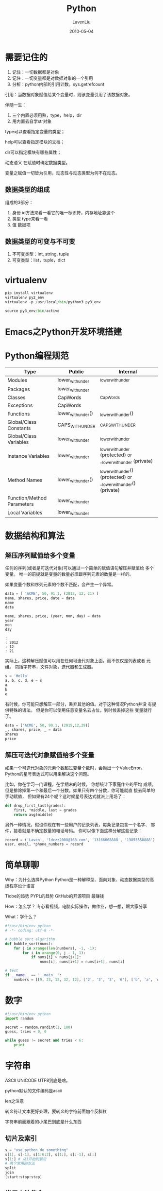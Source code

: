 #+TITLE: Python
#+AUTHOR: LavenLiu
#+DATE: 2010-05-04
#+EMAIL: ldczz2008@163.com 

#+STARTUP: OVERVIEW
#+TAGS: OFFICE(o) HOME(h) PROJECT(p) CHANGE(c) REPORT(r) ZY(y) MYSELF(m) 
#+TAGS: PROBLEM(P) INTERRUPTTED(i) RESEARCH(R)
#+SEQ_TODO: TODO(t)  STARTED(s) WAITING(W) | DONE(d) CANCELLED(C) DEFERRED(f)
#+COLUMNS: %40ITEM(Details) %TAGS(Context) %7TODO(To Do) %5Effort(Time){:} %6CLOCKSUM{Total}

* 需要记住的
  1. 记住：一切数据都是对象
  2. 记住：一切变量都是对数据对象的一个引用
  3. 分析：python内部的引用计数。sys.getrefcount

  引用：当数据对象赋值给某个变量时，则该变量引用了该数据对象。

  伴随一生：
  1. 三个内置必须用熟，type，help，dir
  2. 用内置去自学str对象

  type可以查看指定变量的类型；

  help可以查看指定模块的文档；

  dir可以指定模块有哪些属性；

  动态语义 在赋值时确定数据类型。

  变量之赋值一切皆为引用，动态性与动态类型为何不在动态。

** 数据类型的组成
   组成的3部分：
   1. 身份 id方法来看一看它的唯一标识符，内存地址靠这个
   2. 类型 type来看一看
   3. 值 数据项
** 数据类型的可变与不可变
   1. 不可变类型：int, string, tuple
   2. 可变类型：list，tuple，dict
* virtualenv
  #+BEGIN_SRC python
pip install virtualenv
virtualenv py2_env
virtualenv -p /usr/local/bin/python3 py3_env

source py3_env/bin/active
  #+END_SRC
* Emacs之Python开发环境搭建
* Python编程规范
  | Type                       | Public             | Internal                                                          |
  |----------------------------+--------------------+-------------------------------------------------------------------|
  | Modules                    | lower_with_under   | _lower_with_under                                                 |
  | Packages                   | lower_with_under   |                                                                   |
  | Classes                    | CapWords           | _CapWords                                                         |
  | Exceptions                 | CapWords           |                                                                   |
  | Functions                  | lower_with_under() | _lower_with_under()                                               |
  | Global/Class Constants     | CAPS_WITH_UNDER    | _CAPS_WITH_UNDER                                                  |
  | Global/Class Variables     | lower_with_under   | _lower_with_under                                                 |
  | Instance Variables         | lower_with_under   | _lower_with_under (protected) or __lower_with_under (private)     |
  | Method Names               | lower_with_under() | _lower_with_under() (protected) or __lower_with_under() (private) |
  | Function/Method Parameters | lower_with_under   |                                                                   |
  | Local Variables            | lower_with_under   |                                                                   |
* 数据结构和算法
** 解压序列赋值给多个变量
   任何的序列(或者是可迭代对象)可以通过一个简单的赋值语句解压并赋值给
   多个变量。 唯一的前提就是变量的数量必须跟序列元素的数量是一样的。
   
   如果变量个数和序列元素的个数不匹配，会产生一个异常。
#+BEGIN_SRC python :results output :session
data = [ 'ACME', 50, 91.1, (2012, 12, 21) ]
name, shares, price, date = data
name
date
#+END_SRC

#+RESULTS:
#+BEGIN_EXAMPLE
: 
: 'ACME'
: (2012, 12, 21)
#+END_EXAMPLE

#+BEGIN_SRC python :results output :session
name, shares, price, (year, mon, day) = data
year
mon
day
#+END_SRC

#+BEGIN_EXAMPLE
 : 
 : 2012
 : 12
 : 21
#+END_EXAMPLE

	实际上，这种解压赋值可以用在任何可迭代对象上面，而不仅仅是列表或者
	元组。 包括字符串，文件对象，迭代器和生成器。
#+BEGIN_SRC python :results output :session
s = 'Hello'
a, b, c, d, e = s
a
b
e
#+END_SRC

#+RESULTS:
: 
: 'H'
: 'e'
: 'o'

	有时候，你可能只想解压一部分，丢弃其他的值。对于这种情况Python并没
	有提供特殊的语法。 但是你可以使用任意变量名去占位，到时候丢掉这些
	变量就行了。
#+BEGIN_SRC python :results output :session
data = ['ACME', 50, 90.1, (2015,12,29)]
_, shares, price, _ = data
shares
price
#+END_SRC

#+RESULTS:
: 
: >>> 50
: 90.1

** 解压可迭代对象赋值给多个变量
   如果一个可迭代对象的元素个数超过变量个数时，会抛出一个ValueError。
   Python的星号表达式可以用来解决这个问题。

   比如，你在学习一门课程，在学期末的时候， 你想统计下家庭作业的平均
   成绩，但是排除掉第一个和最后一个分数。如果只有四个分数，你可能就直
   接去简单的手动赋值， 但如果有24个呢？这时候星号表达式就派上用场了：
   #+BEGIN_SRC python
	def drop_first_last(grades):
        first, *middle, last = grades
        return avg(middle)
   #+END_SRC

   另外一种情况，假设你现在有一些用户的记录列表，每条记录包含一个名字、
   邮件，接着就是不确定数量的电话号码。 你可以像下面这样分解这些记录：
#+BEGIN_SRC python :results output :session
record = ('Laven', 'ldczz2008@163.com', '13166668888', '13855558888')
user, email, *phone_numbers = record
#+END_SRC

#+RESULTS:
: 
: File "<stdin>", line 1
:     user, email, *phone_numbers = record
:                  ^
: SyntaxError: invalid syntax

* 简单聊聊
  Why：为什么选择Python
  Python是一种解释型、面向对象、动态数据类型的高级程序设计语言

  Tiobe的趋势
  PYPL的趋势
  GitHub的开源项目
  最赚钱

  How：怎么学？
  专心看视频，电脑实际操作，做作业，想一想，跟大家分享

  What：学什么？
  #+BEGIN_SRC python
    #!/usr/bin/env python
    # -*- coding: utf-8 -*-

    # bubble sort algorithm
    def bubble_sort(nums):
        for j in xrange(len(numbers), -1, -1):
            for i in xrange(0, j - 1, 1):
                if nums[i] > nums[i+1]:
                    nums[i], nums[i+1] = nums[i+1], nums[i]

    # test
    if __name__ == '__main__':
        numbers = [[9, 23, 12, 32, 12], ['2', '3', '3', '6'], ['b', 'a', 'w']]
  #+END_SRC
* 数字
  #+BEGIN_SRC python
  #!/usr/bin/env python
  import random

  secret = random.randint(1, 100)
  guess, tries = 0, 0

  while guess != secret and tries < 6:
	  print 
  #+END_SRC	   
* 字符串
  ASCII UNICODE UTF8到底是啥。

  python默认的文件编码是ascii

  len之注意

  转义符让文本更好处理，要转义的字符前面加个反斜杠

  字符串前面跟着的小尾巴到底是什么东西
** 切片及索引
   #+BEGIN_SRC python
s = "use python do something"
s[1], s[-1], s[1:6:2], s[1:], s[:-1], s[:]
s[1:] # 从1开始到最后
# 两个常用的方法
split
join
[start:stop:step]
   #+END_SRC
** 常用方法集合
   #+BEGIN_SRC python
"let us " + s, s * 2
s.upper()
s.find("pa")
s.replace('python', 'java')
print "%s like %s" % ('we', 'python')
   #+END_SRC
** 转义 r''
   #+BEGIN_SRC python
s = "C:\newpython", print s, len(s)
r'\n' 前缀字符串，不考虑转义
s = r"C:\newpython"
   #+END_SRC
** Unicode u''
** re模块
   #+BEGIN_SRC python
import re
Regular Expression
re.match(p, text) # 只找头部
re.search(p, text) # 搜索所有
re.findall(p, text) 
re.split(p, text)
re.sub(p, s, text)

pattern = re.compile(p)
results = pattern.match(text)
   #+END_SRC
*** 正则表达式
	11个元字符, \, ^, $, ., |, ?, *, +, (), [], {},
	
	特殊含义, \ .

	可选 | []
	重复 * + ? {} (贪婪模式)
	6个字符类 \d \D \s \S \w \W
	4个位置类 \b \B \A \Z (^, $)
	分组 ()

	编译选项： I L M S U X

	一个例子：
	#+BEGIN_SRC python
#!/usr/bin/env python
# coding: utf-8

import re
text = 'c++ python2 python3 perl ruby lua java javascript php4 php5 c'

#match,search,findall,split,sub
re.match(r'java',text)
re.search(r'java',text)

re.match(r'c++',text)
re.match(r'c\+\+',text)


print re.findall(r'python',text)
print re.split(r' perl ',text)
print re.sub(r'ruby','fortran',text)


# ^   start
# $   end
# .   except \n
print re.findall(r'^c..',text)
print re.findall(r'c+',text)
print re.findall(r'c\++',text)
print re.findall(r'c$',text)

# +   1-inf
# *   0-inf
# ?   0-1, 
# []  or
# {}  repeat
# [^] not
print re.findall(r'p+',text)
print re.findall(r'p[a-zA-Z]+',text)  #{1,}
print re.findall(r'p[a-zA-Z]*',text)  #{0,}
print re.findall(r'p[a-zA-Z]?',text)  #{0,1}
print re.findall(r'p[a-zA-Z0-9]{3,}',text)  #{,1}

print re.findall(r'c[a-zA-Z]*',text)  #{,inf}
print re.findall(r'c[^a-zA-Z]*',text)  #{,inf}

# |   or
print re.findall(r'[pj][a-zA-Z]+',text)  #{,inf}
# |重写上面的pattern

print re.findall(r'p[^0-9]+|j[a-zA-Z]+',text)   
print re.findall(r'p[^0-9 ]+|j[a-zA-Z]+',text) 

# \w  [a-zA-Z0-9_], \W
# \d  [0-9], \D
# \s  [ \t\n\r\f\v], \S
print re.findall(r'p\w+',text)
print re.findall(r'p\w+\d',text)
print re.findall(r'p\w+[0-9]',text)
print re.findall(r'p\w{5,9}',text)

# \b  word boundary
# \B  not \b
# \A  input start, ^
# \Z  input end, $
print re.findall(r'\bp[^0-9]',text)
print re.findall(r'p[^0-9]\b',text)
print re.findall(r'p[^0-9]\b',text)

# *?  0~inf non-greedy
# +?  1~inf non-greedy
# 贪婪模式尽可能多的匹配
# 非贪婪模式尽可能少的匹配
print re.findall(r'p[a-z]*',text)
print re.findall(r'p[a-z]*?',text)
print re.findall(r'p[a-z]+\b',text)
print re.findall(r'p[a-z]+?\b',text)

# ()  group
# (?P<name>pattern)
a=re.search(r'(p[a-zA-Z]+)([0-9])','python2',re.X)
print a.group(1), a.group(2)

a=re.search(r'(?P<name>p[a-zA-Z]+)(?P<version>[0-9])','python2')
print a.group('name'), a.group('version')
print a.groupdict()

pattern = re.compile(r'(?P<name>p[a-zA-Z]+)(?P<version>[0-9])')
results = pattern.search('python2')
print results.groupdict()
results = pattern.search('python3')
print results.groupdict()
results = pattern.search('php4')
print results.groupdict()

#########################################
for t in text.split(' '):
    results = pattern.search(t)
    if results:
      print results.groupdict()
      

###########################################
a = re.compile(r"""\d +  # 整数部分
                   \.    # 小数点
                   \d *  # 小数部分
                """, re.X)
b = re.compile(r"\d+\.\d*")
	#+END_SRC

	编译选项，
    | 选项           | 说明                                                                     |
    |----------------+--------------------------------------------------------------------------|
    | I (IGNORECASE) | 忽略大小写                                                               |
    | L (LOCALE)     | 使预定字符类\w \W \b \B \s \S取决于当前区域设定                          |
    | M (MULTILINE)  | 多行模式，改变'^'和'$'的行为                                             |
    | S (DOTALL)     | 点任意匹配模式，改变'.'的行为                                            |
    | U (UNICODE)    | 使预定字符类\w \W \b \B \s \S \d \D取决于Unicode定义的字符属性           |
    | X (VERBOSE)    | 详细模式。这个模式下，正则表达式可以是多行，忽略空白字符，并可以加入注释 | 
  
* 日期和时间
** datetime
   日期： datetime.date.today()
   日期和时间: datetime.datetime.now()
   1000天之后是哪一天： datetime.timedelta(days=1)
   打印格式的问题： isoformat(), strftime()
   字符串转换: strptime()
** time
   datetime.time(16, 10, 10)
   time.time() # 实际时间
   time.clock() # CPU时间
   time.sleep() # 以秒为单位
** 一个例子
   #+BEGIN_SRC python
#!/usr/bin/env python
# coding: utf-8

# 1. 从现在开始1000天后和1000天前是哪一天
import datetime

a=datetime.date.today()
b=datetime.datetime.now()
d1=datetime.timedelta(days=1000)
d2=datetime.timedelta(hours=1000)

(a-d1).isoformat()
(a+d1).strftime('%m/%d/%Y')
b.isoformat()
(b-d2)

# 2. 离你的重要纪念日还有多少天
important_day=datetime.datetime.strptime('2008-06-18','%Y-%m-%d') 

important_day>b
d3=b-important_day
d3.days

t=datetime.time(12,11,30)

# 3. 两段程序哪个快些
############## time.time and time.clock ####################
import time

a=input("please input 0 or 1:")

start_time = time.time()
start_clock = time.clock()


if a:
    sum_i=0
    for i in range(100000):
        sum_i+=i
else:
    sum_i=sum(range(100000))

print sum_i

time.sleep(2)
end_time = time.time()
end_clock = time.clock()

print "time-delta:"
print start_time-end_time
print "clock-delta:"
print start_clock-end_clock
   #+END_SRC
* 列表
  #+BEGIN_SRC python
a = [1, 2, 3]
a_ref = a
a[2] = 100
  #+END_SRC

  常用操作：
  #+BEGIN_SRC python
a_copy = a[:]
a.append(300)
a.insert(1, 50)
a.pop()
a.sort()
a.reverse()
del a[1]
  #+END_SRC
** 切片
** 索引
** 引用
* 元组
  不可变的列表

** 常用操作
   index
   count
   嵌套
   转换：tuple()
* 字典
  Python内置了字典：dict的支持，dict全称dictionary，在其他语言中也称为
  map，使用键-值（key-value）存储，具有极快的查找速度。

  这种key-value存储方式，在放进去的时候，必须根据key算出value的存放位
  置，这样，取的时候才能根据key直接拿到value。

  请务必注意，dict内部存放的顺序和key放入的顺序是没有关系的。

  和list比较，dict有以下几个特点：
  1. 查找和插入的速度极快，不会随着key的增加而增加；
  2. 需要占用大量的内存，内存浪费多。

  而list相反：
  1. 查找和插入的时间随着元素的增加而增加；
  2. 占用空间小，浪费内存很少。

  所以，dict是用空间来换取时间的一种方法。

  dict可以用在需要高速查找的很多地方，在Python代码中几乎无处不在，正确
  使用dict非常重要，需要牢记的第一条就是dict的key必须是不可变对象。这
  是因为dict根据key来计算value的存储位置，如果每次计算相同的key得到的
  结果不同，那dict内部就完全混乱了。这个通过key计算位置的算法称为哈希
  算法（Hash）。

  要保证hash的正确性，作为key的对象就不能变。在Python中，字符串、整数
  等都是不可变的，因此，可以放心地作为key。而list是可变的，就不能作为
  key：
  #+BEGIN_SRC python
d = {}
key = [1, 2, 3]
d[key] = 'a list'
TypeError: unhashable type: 'list'
  #+END_SRC

  key-value
  #+BEGIN_SRC python
dict01 = {
'xiaoming': 90,
'xiaohong': 60,
'xiaoli': 55
  }
  #+END_SRC

  zip可以将长度相同的两个列表组合成一个字典。

  散列表，没有顺序，适合插入，查询操作。

  key不一定是字符串，但一定是不可变对象

  排序
  #+BEGIN_SRC python
[(k, dict[k]) for k in sorted(dict.keys())]
sorted(dict.iteritems(), key=lambda d: d[1], reverse=True)
  #+END_SRC

  再论不可变对象，上面我们讲了，str是不可变对象，而list是不可变对象。
  对于可变对象，比如list，对list进行操作，list内部的内容是会变化的，比
  如：
  #+BEGIN_SRC python
>>> a = ['c', 'b', 'a']
>>> a
['c', 'b', 'a']
>>> a.sort()
>>> a
['a', 'b', 'c']
  #+END_SRC

  而对于不可变对象，比如str，对str进行操作呢：
  #+BEGIN_SRC python
>>> a = 'abc'
>>> a
'abc'
>>> a = a.replace('a', 'A')
>>> a
'abc'
  #+END_SRC
  虽然字符串有个replace()方法，也确实变出了'Abc'，但变量a最后仍是'abc'，应该怎么理解呢？
  我们先把代码改成下面这样：
  #+BEGIN_SRC python
>>> a = 'abc'
>>> a
'abc'
>>> b = a.replace('a', 'A')
>>> b
'Abc'
>>> a
'abc'
  #+END_SRC

  要始终牢记的是，a是变量，而'abc'才是字符串对象！有些时候，我们经常说，
  对象a的内容是'abc'，但其实是指，a本身是一个变量，它指向的对象的内容
  才是'abc'。当我们调用a.replace('a', 'A')时，实际上调用方法replace是
  作用在字符串对象'abc'上的，而这个方法虽然名字叫replace，但却没有改变
  字符串'abc'的内容。相反，replace方法创建了一个新字符串'Abc'并返回，
  如果我们用变量b指向该新字符串，就容易理解了，变量a仍然指向原有的字符
  串'abc'，但变量b却指向新字符串'Abc'了。

  所以，对于不变对象来说，调用对象自身的任意方法，也不会改变该对象自身
  的内容。相反，这些方法会创建新的对象并返回，这样，就保证了不可变对象
  本身永远是不可变的。
** 常用操作
   keys, values
   get
   del
   clear
   嵌套
** 引用和拷贝
   字典D.copy(), copy.copy(D)
   列表L[:]

   深拷贝 - 一个新的对象
   copy.deepcopy(D)
* 函数
** 调用函数
   Python内置了很多有用的函数，我们可以直接使用。要调用一个函数，需要
   知道函数的名称和参数，比如求绝对值的函数abs，只有一个参数。可以直接
   从Python的官方网站查看文档：
   #+BEGIN_SRC sh
http://docs.python.org/2/library/functions.html#abs
   #+END_SRC

   也可以在交互式命令行通过help(abs)查看abs函数的帮助信息。

   函数名其实就是指向一个函数对象的引用，完全可以把函数名赋给一个变量，
   相当于给这个函数起了一个“别名”：
   #+BEGIN_SRC python
>>> a = abs
>>> a(-1)
1
   #+END_SRC

   调用Python的函数，需要根据函数定义，传入正确的参数。如果函数调用出
   错，一定要学会看错误信息，所以英文很重要！
** 定义函数
   在Python中，定义一个函数要使用def语句，依次写出函数名、括号、括号中
   的参数和冒号:，然后，在缩进块中编写函数体，函数的返回值用return语句
   返回。

   我们以自定义一个绝对值的my_abs函数为例：
   #+BEGIN_SRC python
     def my_abs(x):
         if x >= 0:
             return x
         else:
             return -x
   #+END_SRC

   接下来调用该函数，并验证该函数的正确性，
   #+BEGIN_SRC python
>>> my_abs(-10)
10
   #+END_SRC

   根据输出结果应该是没有问题的。

   请注意，函数体内部的语句在执行时，一旦执行到return时，函数就执行完毕，并将结果返回。
   因此，函数内部通过条件判断和循环可以实现非常复杂的逻辑。

   如果没有return语句，函数执行完毕后也会返回结果，只是结果为None。
   return None可以简写为return。
*** 空函数
	如果想定义一个什么事也不做的空函数，可用pass语句：
	#+BEGIN_SRC python
def nop():
    pass
	#+END_SRC

	pass语句什么都不做，那有什么用？实际上pass可以用来作为占位符，比如
	现在还没有想好怎么写函数的代码，就可以先放一个pass，让代码能运行起来。pass还可以用在其他语句里，比如：
	#+BEGIN_SRC python
if age >= 18:
    pass
	#+END_SRC
	缺少了pass，代码运行就会有语法错误。
*** 参数检查
	调用函数时，如果参数个数不对，Python解释器会自动检查出来，并抛出TypeError：
	#+BEGIN_SRC python
>>> my_abs(1, 2)
Traceback (most recent call last):
  File "<pyshell#48>", line 1, in <module>
    my_abs(1, 2)
TypeError: my_abs() takes 1 positional argument but 2 were given
>>>
	#+END_SRC

	但如果参数类型不对，Python解释器就无法帮助我们检查。试试my_abs和内置函数abs的差别：
	#+BEGIN_SRC python
>>> my_abs('A')
'A'
>>> abs('A')
Traceback (most recent call last):
  File "<stdin>", line 1, in <module>
TypeError: bad operand type for abs(): 'str'
>>> 
	#+END_SRC

	当传入了不恰当的参数时，内置函数abs会检查出参数错误，而我们定义的
	my_abs没有参数检查，所以，这个函数定义不够完善。

	让我们修改一下my_abs的定义，对参数类型做检查，只允许整数和浮点数类
	型的参数。数据类型检查可以用内置函数isinstance实现：
	#+BEGIN_SRC python
def my_abs(x):
    if not isinstance(x, (int, float)):
        raise TypeError('bad operand type')
    if x >= 0:
        return x
    else:
        return -x
	#+END_SRC

	添加了参数检查后，如果传入错误的参数类型，函数就可以抛出一个错误：
	#+BEGIN_SRC python
>>> my_abs('A')
Traceback (most recent call last):
  File "<stdin>", line 1, in <module>
  File "<stdin>", line 3, in my_abs
TypeError: bad operand type
>>>
	#+END_SRC

	错误和异常处理将在后续讲到。
*** 返回多个值
	函数可以返回多个值吗？答案是肯定的。

	比如在游戏中经常需要从一个点移动到另一个点，给出坐标、位移和角度，就可以计算出新的坐标：
	#+BEGIN_SRC python
import math

def move(x, y, step, angle=0):
    nx = x + step * math.cos(angle)
    ny = y - step * math.sin(angle)
    return nx, ny
	#+END_SRC
	这样我们就可以同时获得返回值：
	#+BEGIN_SRC python
>>> x, y = move(100, 100, 60, math.pi / 6)
>>> print x, y
151.961524227 70.0
	#+END_SRC

	但其实这只是一种假象，Python函数返回的仍然是单一值：
	#+BEGIN_SRC python
>>> r = move(100, 100, 60, math.pi / 6)
>>> print r
(151.96152422706632, 70.0)
>>> 
	#+END_SRC

	总结：
	1. 定义函数时，需要确定函数名和参数个数；
	2. 如果有必要，可以先对参数的熟路类型做检查；
	3. 函数体内部可以用return随时返回函数结果；
	4. 函数执行完毕也没有return语句时，自动return None；
	5. 函数可以同时返回多个值，但其实就是一个tuple。
** 函数参数
   定义函数的时候，我们把参数的名字和位置确定下来，函数的接口定义就完
   成了。对于函数的调用者来说，只需要知道如何传递正确的参数，以及函数
   将返回什么样的值就够了，函数内部的复杂的逻辑被封装起来，调用者无需了解。

   Python的函数定义非常简单，但灵活度却非常大。除了正常定义的必选参数
   外，还可以使用默认参数、可变参数和关键字参数，使得函数定义出来的接
   口，不但能处理复杂的参数，还可以简化调用者的代码。
*** 位置参数
	我们先写一个计算x^2的函数：
	#+BEGIN_SRC python
def power(x):
    return x * x
	#+END_SRC
	对于power(x)函数，参数x就是一个位置参数。当我们调用power函数时，必
	须传入有且仅有的一个参数x：
	#+BEGIN_SRC python
>>> power(5)
25
>>> power(15)
225
	#+END_SRC

	现在，如果我们要计算x^3怎么办呢？可以再定义一个power3函数，但是如
	果要计算x^4、x^5、...，怎么办？我们不可能定义无限多个函数，我们可以把
	power(x)修改为power(x, n)，用来计算x^n，说写就写，
	#+BEGIN_SRC python
def power(x, n):
    s = 1
    while n > 0:
        n = n - 1
        s = s * x
    return s
	#+END_SRC
*** 默认参数
	默认参数很有用，但使用不当，也会掉坑里。默认参数有个最大的坑，演示如下：
	#+BEGIN_SRC python
# 先定义一个函数，传入一个list，添加一个END再返回
def add_end(L=[]):
    L.append('END')
    return L
	#+END_SRC

	当我们正常调用时，结果似乎不错，
	#+BEGIN_SRC python
>>> add_end([1, 2, 3])
[1, 2, 3, 'END']
>>> add_end(['x', 'y', 'z'])
['x', 'y', 'z', 'END']
	#+END_SRC

	当我们使用默认参数调用时，一开始结果也是对的，
	#+BEGIN_SRC python
>>> add_end()
['END']
	#+END_SRC

	但是，再次调用add_end()时，结果就不对了，
	#+BEGIN_SRC python
>>> add_end()
['END', 'END']
>>> add_end()
['END', 'END', 'END']
	#+END_SRC

	原因解释如下，
	#+BEGIN_EXAMPLE
	Python函数在定义的时候，默认参数L的值就被计算出来了，即[]，因为默
	认参数L也是一个变量，它指向对象[]，每次调用该函数，如果改变了L的内
	容，则下次调用时，默认参数的内容就变了，不再是函数定义时的[]了。

	所以，定义默认参数要牢记一点：默认参数必须指向不变对象！
	#+END_EXAMPLE

	要修改上面的例子，我们可以用None这个不变对象来实现，
	#+BEGIN_SRC python
def add_end(L=None):
    if L is None:
        L = []
    L.append('END')
    return L
	#+END_SRC

	为什么要设计str、None这样的不变对象呢？因为不变对象一旦创建，对象
	内部的数据就不能修改，这样就减少了由于修改数据导致的错误。此外，由
	于对象不变，多任务环境下同时读取对象不需要加锁，同时读一点问题都没
	有。我们在编写程序时，如果可以设计一个不变对象，那就尽量设计成不变
	对象。
*** 可变参数
	在python的函数中，还可以定义可变参数。可变参数就是传入的参数个数是可变的。
	#+BEGIN_SRC python
>>> def cacl(*numbers):
...  sum = 0
...  for n in numbers:
...   sum = sum + n * n
...  return sum
... 
	#+END_SRC

	如何调用，
	#+BEGIN_SRC python
>>> nums = [1, 2, 3]
>>> cacl(*nums)
14
	#+END_SRC
*** 关键字参数
	可变参数允许我们传入0个或任意个参数，这些可变参数在函数调用时自动组
	装为一个tuple。而关键字参数允许你传入0个或任意个含参数名的参数，这
	些关键字参数在函数内部自动组装为一个dict。请看示例，
	#+BEGIN_SRC python
def person(name, age, **kw):
    print 'name:', name, 'age:', age, 'other:', kw
	#+END_SRC
	函数person除了必选参数name和age外，还接受关键字参数kw。在调用该函
	数时，可以只传入必选参数：
	#+BEGIN_SRC python
>>> person('LavenLiu', 25)
name: LavenLiu age: 25 other: {}
	#+END_SRC
	也可以传入任意个数的关键字参数：
	#+BEGIN_SRC python
>>> person('LavenLiu', 25)
name: LavenLiu age: 25 other: {}
>>> person('Taoqi', 25, city='Hebei')
name: Taoqi age: 25 other: {'city': 'Hebei'}
>>> person('James', 31, gender='M', job='NBA player')
name: James age: 31 other: {'gender': 'M', 'job': 'NBA player'}
	#+END_SRC

	关键字参数有什么用？它可以扩展函数的功能。比如，在person函数里，我
	们保证能接收到name和age这两个参数，但是，如果调用者愿意提供更多的
	参数，我们也能收到。试想你正在做一个用户注册的功能，除了用户名和年
	龄是必填项外，其他都是可选项，利用关键字参数来定义这个函数就能满足
	注册的需求。

	和可变参数类似，也可以先组装出一个dict，然后，把该dict转换为关键字参数传进去：
	#+BEGIN_SRC python
>>> kw = {'city': 'Hebei', 'job': 'Test'}
>>> person('Taoqi', 25, **kw)
name: Taoqi age: 25 other: {'city': 'Hebei', 'job': 'Test'}
	#+END_SRC
*** 命名关键字参数
*** 参数组合
	在Python中定义函数，可以用必选参数、默认参数、可变参数和关键字参数，
	这4种参数都可以一起使用，或者只用其中某些，但是请注意，参数定义的
	顺序必须是： *必选参数、默认参数、可变参数和关键字参数*

	比如定义一个函数，包含上述4种参数，
	#+BEGIN_SRC python
>>> def func(a, b, c=0, *args, **kw):
...     print 'a =', a, 'b =', b, 'c =', c, 'args = ', args, 'kw = ', kw
...
	#+END_SRC

	在函数调用的时候，Python解释器自动按照参数位置和参数名把对应的参数传进去。
	#+BEGIN_SRC python
>>> func(1, 2)
a = 1 b = 2 c = 0 args =  () kw =  {}
>>> func(1, 2, c=3)
a = 1 b = 2 c = 3 args =  () kw =  {}
>>> func(1, 2, 3, 'a', 'b')
a = 1 b = 2 c = 3 args =  ('a', 'b') kw =  {}
>>> func(1, 2, 3, 'a', 'b', x=99)
a = 1 b = 2 c = 3 args =  ('a', 'b') kw =  {'x': 99}
>>>
	#+END_SRC

	最神奇的是通过一个tuple和dict，你也可以调用该函数：
	#+BEGIN_SRC python
>>> args = (1, 2, 3, 4)
>>> kw = {'x': 99}
>>> func(*args, **kw)
a = 1 b = 2 c = 3 args =  (4,) kw =  {'x': 99}
	#+END_SRC
	所以，对于任意函数，都可以通过类似func(*args, **kw)的形式调用它，无论它的参数是如何定义的。
*** 总结
	Python的函数具有非常灵活的参数形态，既可以实现简单的调用，又可以传入非常复杂的参数。

	默认参数一定要用不可变对象，如果是可变对象，运行会有逻辑错误！

	要注意定义可变参数和关键字参数的语法：

	*args是可变参数，args接收的是一个tuple；

	**kw是关键字参数，kw接收的是一个dict。
	
	以及调用函数时如何传入可变参数和关键字参数的语法：

	可变参数既可以直接传入：func(1, 2, 3)，又可以先组装list或tuple，再通过*args传入：func(*(1, 2, 3))；

	关键字参数既可以直接传入：func(a=1, b=2)，又可以先组装dict，再通过**kw传入：func(**{'a': 1, 'b': 2})。

	使用*args和**kw是Python的习惯写法，当然也可以用其他参数名，但最好使用习惯用法。
** 递归函数
   在函数内部，可以调用其他函数。如果一个函数在内部调用自身本身，这个函数就是递归函数。

   一个例子，
   #+BEGIN_SRC python
def fact(n):
    if n == 1:
        return 1
    return n * fact(n - 1)
   #+END_SRC

   可以运行一下这个函数，
   #+BEGIN_SRC python
>>> fact(1)
1
>>> fact(5)
120
>>> fact(100)
93326215443944152681699238856266700490715968264381621468592963895217599993229915608941463976156518286253697920827223758251185210916864000000000000000000000000L
   #+END_SRC

   如果我们计算fact(5)，可以根据函数定义看到计算过程如下：
   #+BEGIN_SRC python
===> fact(5)
===> 5 * fact(4)
===> 5 * (4 * fact(3))
===> 5 * (4 * (3 * fact(2)))
===> 5 * (4 * (3 * (2 * fact(1))))
===> 5 * (4 * (3 * (2 * 1)))
===> 5 * (4 * (3 * 2))
===> 5 * (4 * 6)
===> 5 * 24
===> 120
   #+END_SRC

   使用递归函数需要注意防止栈溢出。在计算机中，函数调用是通过栈（stack）
   这种数据结构实现的，每当进入一个函数调用，栈就会加一层栈帧，每当函
   数返回，栈就会减一层栈帧。由于栈的大小不是无限的，所以，递归调用的
   次数过多，会导致栈溢出。可以试试fact(1000)：
   #+BEGIN_SRC python
>>> fact(1000)
Traceback (most recent call last):
  File "<stdin>", line 1, in <module>
  File "<stdin>", line 4, in fact
  ...
  File "<stdin>", line 4, in fact
RuntimeError: maximum recursion depth exceeded
   #+END_SRC

   使用递归函数的优点是逻辑简单清晰，缺点是过深的调用会导致栈溢出。

   针对尾递归优化的语言可以通过尾递归防止栈溢出。尾递归事实上和循环是
   等价的，没有循环语句的编程语言只能通过尾递归实现循环。

   Python标准的解释器没有针对尾递归做优化，任何递归函数都存在栈溢出的问题。
* 高级特性
** 切片
   取一个list或tuple的部分元素是非常常见的操作。如一个list为，
   #+BEGIN_SRC python
L = ['Lavenliu', 'Taoqi', 'James', 'Wade', 'Bosh']
   #+END_SRC
   取出前3个元素，
   #+BEGIN_SRC python
>>> L[0],L[1],L[2]
('Lavenliu', 'Taoqi', 'James')
   #+END_SRC

   也可以使用如下的方法，
   #+BEGIN_SRC python
>>> r = []
>>> n = 3
>>> for i in range(n):
...     r.append(L[i])
... 
>>> r
['Lavenliu', 'Taoqi', 'James']
   #+END_SRC

   如果使用了python提供的切片操作，将会非常的简单，
   #+BEGIN_SRC python
>>> L[0:3]
['Lavenliu', 'Taoqi', 'James']
   #+END_SRC

   L[0:3]表示，从索引0开始取，直到索引3为止，但不包括索引3。即索引0，1，
   2，正好是3个元素如果第一个索引是0，还可以省略：
   #+BEGIN_SRC python
>>> L[:3]
['Lavenliu', 'Taoqi', 'James']
   #+END_SRC

   也可以从索引1开始，取出2个元素出来：
   #+BEGIN_SRC python
>>> L[1:3]
['Taoqi', 'James']
   #+END_SRC

   Python也支持倒数切片，倒数的第一个元素的索引是-1。
   #+BEGIN_SRC python
>>> L[-1]
'Bosh'
>>> L[-2:]
['Wade', 'Bosh']
   #+END_SRC

   通过切片可以轻松取出某一序列，比如取出前3个及后3个，
   #+BEGIN_SRC python
>>> L[:3]
['Lavenliu', 'Taoqi', 'James']
>>> L[-3:]
['James', 'Wade', 'Bosh']
   #+END_SRC

   #+BEGIN_SRC python
>>> L = range(50)
>>> L
[0, 1, 2, 3, 4, 5, 6, 7, 8, 9, 10, 11, 12, 13, 14, 15, 16, 17, 18, 19, 
20, 21, 22, 23, 24, 25, 26, 27, 28, 29, 30, 31, 32, 33, 34, 35, 36, 37, 
38, 39, 40, 41, 42, 43, 44, 45, 46, 47, 48, 49]
   #+END_SRC

   前10个数，每2个取一个，
   #+BEGIN_SRC python
>>> L[:10:2]
[0, 2, 4, 6, 8]
   #+END_SRC

   所有数，每5个取一个，
   #+BEGIN_SRC python
>>> L[::5]
[0, 5, 10, 15, 20, 25, 30, 35, 40, 45]
   #+END_SRC

   甚至什么都不写，只写[:]就可以原样复制一个list：
   #+BEGIN_SRC python
>>> L[:]
[0, 1, 2, 3, 4, 5, 6, 7, ..., 49]
   #+END_SRC

   tuple也是一种list，唯一区别是tuple不可变。因此，tuple也可以用切片操作，只是操作的结果仍是tuple：
   #+BEGIN_SRC python
>>> (0, 1, 2, 3, 4, 5)[:3]
(0, 1, 2)
   #+END_SRC

   字符串'xxx'或Unicode字符串u'xxx'也可以看成是一种list，每个元素就是
   一个字符。因此，字符串也可以用切片操作，只是操作结果仍是字符串：
   #+BEGIN_SRC python
>>> 'ABCDEFG'[:3]
'ABC'
>>> 'ABCDEFG'[::2]
'ACEG'
   #+END_SRC

   在很多编程语言中，针对字符串提供了很多各种截取函数，其实目的就是对
   字符串切片。Python没有针对字符串的截取函数，只需要切片一个操作就可
   以完成，非常简单。

   有了切片操作，很多地方循环就不再需要了。Python的切片非常灵活，一行
   代码就可以实现很多行循环才能完成的操作。
** 迭代
   如果给定一个list或tuple，我们可以通过for循环来遍历这个list或tuple，
   这种遍历我们称为迭代（Iteration）。Python的for循环不仅可以用在list
   或tuple上，还可以作用在其他可迭代对象上。

   list这种数据类型虽然有下标，但很多其他数据类型是没有下标的，但是，
   只要是可迭代对象，无论有无下标，都可以迭代，比如dict就可以迭代：
   #+BEGIN_SRC python
>>> d = {'a': 1, 'b': 2, 'c': 3}
>>> for key in d:
...     print key
...
a
c
b
   #+END_SRC

   默认情况下，dict迭代的是key。如果要迭代value，可以用for value in
   d.itervalues()，如果要同时迭代key和value，可以用for k, v in
   d.iteritems()。

   由于字符串也是可迭代对象，因此，也可以作用于for循环：
   #+BEGIN_SRC python
>>> for ch in 'ABC':
...     print ch
...
A
B
C
   #+END_SRC

   所以，当我们使用for循环时，只要作用于一个可迭代对象，for循环就可以
   正常运行，而我们不太关心该对象究竟是list还是其他数据类型。那么，如
   何判断一个对象是可迭代对象呢？方法是通过collections模块的Iterable类
   型判断：
   #+BEGIN_SRC python
>>> from collections import Iterable
>>> isinstance('abc', Iterable) # str是否可迭代
True
>>> isinstance([1,2,3], Iterable) # list是否可迭代
True
>>> isinstance(123, Iterable) # 整数是否可迭代
False
   #+END_SRC

   最后一个小问题，如果要对list实现类似Java那样的下标循环怎么办？
   Python内置的enumerate函数可以把一个list变成索引-元素对，这样就可以
   在for循环中同时迭代索引和元素本身：
   #+BEGIN_SRC python
>>> for i, value in enumerate(['A', 'B', 'C']):
...     print i, value
...
0 A
1 B
2 C
   #+END_SRC

   上面的for循环里，同时引用了两个变量，在Python里是很常见的，比如下面的代码：
   #+BEGIN_SRC python
>>> for x, y in [(1, 1), (2, 4), (3, 9)]:
...     print x, y
...
1 1
2 4
3 9
   #+END_SRC

   任何可迭代对象都可以作用于for循环，包括我们自定义的数据类型，只要符
   合迭代条件，就可以使用for循环。
** 列表生成式
** 生成器
* 函数式编程
** 高阶函数
   高阶函数（Higher-order function）。

   变量可以指向函数，以Python的abs函数为例，
   #+BEGIN_SRC python
abs(-10)
10
   #+END_SRC
   但是，如果只写abs呢？
   #+BEGIN_SRC python
>>> abs
<built-in function abs>
   #+END_SRC

   可见，abs(-10)是函数调用，而abs是函数本身。要想获得函数调用结果，我
   们可以把结果赋值给变量：
   #+BEGIN_SRC python
>>> x = abs(-10)
>>> x
10
   #+END_SRC

   但是，如果把函数本身赋值给变量呢？
   #+BEGIN_SRC python
>>> f = abs
>>> f
<built-in function abs>
   #+END_SRC

   结论：函数本身也可以赋值给变量，即：变量可以指向函数。如果一个变量
   指向了一个函数，那么，可以通过该变量来调用这个函数，
   #+BEGIN_SRC python
>>> f = abs
>>> f(-10)
10
   #+END_SRC
*** 函数名也是变量
	函数名其实就是指向函数的变量。对于abs()这个函数，完全可以把函数名
	abs看成变量，它指向一个计算绝对值的函数。当然，我们也可以把abs指向
	其他对象，但不建议这么做。
*** 传入函数
	既然变量可以指向函数，函数的参数能接收变量，那么一个函数就可以接收另一个函数作为参数，
	这种函数就称为之为高阶函数。

	一个最简单的高阶函数，
	#+BEGIN_SRC python
def add(x, y, f):
    return f(x) + f(y)
	#+END_SRC

	当我们调用add(-5, 6, abs)时，参数x，y，和f分别接收-5，6和abs，根据函数定义，我们可以推导计算过程为：
	#+BEGIN_SRC sh
x ==> -5
y ==> 6
f ==> abs
f(x) + f(y) ==> abs(-5) + abs(6) ==> 11
	#+END_SRC

	用代码验证一下：
	#+BEGIN_SRC python
>>> add(-5, 6, abs)
11
	#+END_SRC

	编写高阶函数，就是让函数的参数能够接收别的函数。把函数作为参数传入，
	这样的函数称为高阶函数，函数式编程就是指这种高度抽象的编程范式。
** 返回函数
** 匿名函数
** 装饰器
   由于函数也是一个对象，而且函数对象可以被赋值给变量，所以，通过变量也能调用该函数。
   #+BEGIN_SRC python
>>> def now():
...     print '2016-07-15'
... 
>>> f = now
>>> f()
2016-07-15
   #+END_SRC

   函数对象有一个__name__属性，可以拿到函数的名字：
   #+BEGIN_SRC python
>>> now.__name__
'now'
>>> f.__name__
'now'
   #+END_SRC

   现在，假设我们要增强now()函数的功能，比如，在函数调用前后自动打印日
   志，但又不希望修改now()函数的定义，这种在代码运行期间动态增加功能的
   方式，称之为“装饰器”（Decorator）。

   本质上，decorator就是一个返回函数的高阶函数。所以，我们要定义一个能
   打印日志的decorator，可以定义如下：
   #+BEGIN_SRC python
>>> def log(func):
...     def wrapper(*args, **kw):
...         print 'call %s():' % func.__name__
...         return func(*args, **kw)
...     return wrapper
...
   #+END_SRC

   观察上面的log，因为它是一个decorator，所以接受一个函数作为参数，并
   返回一个函数。我们要借助Python的@语法，把decorator置于函数的定义处：
   #+BEGIN_SRC python
>>> @log
... def now():
...     print '2016-07-15'
... 
   #+END_SRC

   调用now()函数，不仅会运行now()函数本身，还会在运行now()函数前打印一行日志：
   #+BEGIN_SRC python
>>> now()
call now():
2016-07-15
   #+END_SRC

   把@log放到now()函数的定义处，相当于执行了语句：
   #+BEGIN_SRC python
now = log(now)
   #+END_SRC

   由于log()是一个decorator，返回一个函数，所以，原来的now()函数仍然存
   在，只是现在同名的now变量指向了新的函数，于是调用now()将执行新函数，
   即在log()函数中返回的wrapper()函数。

   wrapper()函数的参数定义是(*args, **kw)，因此，wrapper()函数可以接受
   任意参数的调用。在wrapper()函数内，首先打印日志，再紧接着调用原始函
   数。

   如果decorator本身需要传入参数，那就需要编写一个返回decorator的高阶
   函数，写出来会更复杂。比如，要自定义log的文本：
   #+BEGIN_SRC python
>>> def log(text):
...     def decorator(func):
...         def wrapper(*args, **kw):
...             print '%s %s():' % (text, func.__name__)
...             return func(*args, **kw)
...         return wrapper
...     return decorator
...
   #+END_SRC
   这个3层嵌套的decorator用法如下：
   #+BEGIN_SRC python
>>> @log('execute')
... def now():
...     print '2016-07-15'
... 
   #+END_SRC
   执行结果如下：
   #+BEGIN_SRC python
execute now():
2016-07-15
   #+END_SRC

   和两层嵌套的decorator相比，3层嵌套的效果是这样的：
   #+BEGIN_SRC python
>>> now = log('execute')(now)
   #+END_SRC
   我们来剖析上面的语句，首先执行log('execute')，返回的是decorator函数，
   再调用返回的函数，参数是now函数，返回值最终是wrapper函数。

   以上两种decorator的定义都没有问题，但还差最后一步。因为我们讲了函数
   也是对象，它有__name__等属性，但你去看经过decorator装饰之后的函数，
   它们的__name__已经从原来的'now'变成了'wrapper'：
   #+BEGIN_SRC python
>>> now.__name__
'wrapper'
   #+END_SRC
   因为返回的那个wrapper()函数名字就是'wrapper'，所以，需要把原始函数
   的__name__等属性复制到wrapper()函数中，否则，有些依赖函数签名的代码
   执行就会出错。
   
** 偏函数
* 面向对象编程
  
  数据封装、继承和多态是面向对象的三大特点。
** 类和实例
   面向对象最重要的概念就是类（Class）和实例（Instance），必须牢记类是
   抽象的模板，比如Student类，而实例是根据类创建出来的一个个具体的“对
   象”，每个对象都拥有相同的方法，但各自的数据可能不同。
** 访问限制
** 继承和多态
** 获取对象信息
* 面向对象高级编程
** 使用__slots__
** 使用@property
** 多重继承
** 定制类
** 使用元类
* 错误、调试和测试
** 错误处理
** 调试
** 单元测试
** 文档测试
* 爬虫
* 线程
* Django
  #+BEGIN_EXAMPLE
  跨表查用两个下划线
  跨表取用点
  #+END_EXAMPLE
* 豆瓣源的设置
  #+BEGIN_SRC sh
wget https://bootstrap.pypa.io/ez_setup.py -O - | python
vim ~/.pip/pip.conf
[global]
index-url=http://pypi.douban.com/simple/
  #+END_SRC
* 安装Notebook
  在Windows上安装notebook，Linux是同样的步骤，
   #+BEGIN_SRC sh
pip install ipython
pip install notebook
cd /d f:\dev\python
jupyter notebook
   #+END_SRC
* 理解ASCII与Unicode与UTF-8编码
** ASCII
** Unicode
** UTF-8
   name = '中国'
   name.encode('utf-8')
   name.decode('utf-8')
   
* 文件
** python文件处理
*** 文件处理模式
	r   以只读模式打开文件
	w   以只写模式打开文件
    a   以追加模式打开文件

	r+b 以读写模式打开
	w+b 以写读模式打开
	a+b 以追加及读模式打开
** 集合的妙用
* Process vs. Thread
* 调用外部程序
** system
   只能执行命令，不能保存返回结果。
   #+BEGIN_EXAMPLE
>>> ls = os.system('ls /tmp')
all_db-2015-11-30_16-35.sql  project-master.pid			       yum_save_tx-2015-11-11-09-26ydGpYj.yumtx
babel-12012UpH		     py4610WtH				       yum_save_tx-2015-11-20-01-53oErcef.yumtx
babel-53361VJ		     timer_create0vMNhz.c		       yum_save_tx-2015-11-20-01-53Z63VPV.yumtx
daemon.log		     timer_create3kqboT.c		       yum_save_tx-2015-11-20-01-54DuxKt3.yumtx
file			     timer_create9WjXPa.c		       yum_save_tx-2015-11-20-01-54xBtqYb.yumtx
hello.world		     timer_createJeDTzw.c		       yum_save_tx-2015-12-18-15-354b0WLn.yumtx
jdk.gz			     timer_createmYmeA2.c		       yum_save_tx-2015-12-18-15-35kW2xR_.yumtx
jdk.tar.gz		     timer_createqwsHba.c		       yum_save_tx-2015-12-18-15-35l1rjEQ.yumtx
jumpserver.log		     tmpEoEwAk				       zabbix_agentd.log
mysite.db		     tmpNG6scx				       zabbix_server.conf
mysql.sock		     vboxguest-Module.symvers		       zabbix_server.log
pip-build-bYcBGY	     yum.log
pip-j4qzkE-unpack	     yum_save_tx-2015-11-11-06-48287cLz.yumtx
>>> ls
0   
   #+END_EXAMPLE
** popen
   只能返回标准输出（命令执行后的输出），对于有输入需求的命令就无法使用该函数。如sort命令
   #+BEGIN_EXAMPLE
>>> os.popen('ls /tmp')
<open file 'ls /tmp', mode 'r' at 0x7f232e95ad20>
>>> f = os.popen('ls /tmp')
>>> f
<open file 'ls /tmp', mode 'r' at 0x7f232e95af60>
>>> f.read()
'all_db-2015-11-30_16-35.sql\nbabel-12012UpH\nbabel-53361VJ\ndaemon.log\nfile\nhello.world\njdk.gz\njdk.tar.gz\njumpserver.log\nmysite.db\nmysql.sock\npip-build-bYcBGY\npip-j4qzkE-unpack\nproject-master.pid\npy4610WtH\ntimer_create0vMNhz.c\ntimer_create3kqboT.c\ntimer_create9WjXPa.c\ntimer_createJeDTzw.c\ntimer_createmYmeA2.c\ntimer_createqwsHba.c\ntmpEoEwAk\ntmpNG6scx\nvboxguest-Module.symvers\nyum.log\nyum_save_tx-2015-11-11-06-48287cLz.yumtx\nyum_save_tx-2015-11-11-09-26ydGpYj.yumtx\nyum_save_tx-2015-11-20-01-53oErcef.yumtx\nyum_save_tx-2015-11-20-01-53Z63VPV.yumtx\nyum_save_tx-2015-11-20-01-54DuxKt3.yumtx\nyum_save_tx-2015-11-20-01-54xBtqYb.yumtx\nyum_save_tx-2015-12-18-15-354b0WLn.yumtx\nyum_save_tx-2015-12-18-15-35kW2xR_.yumtx\nyum_save_tx-2015-12-18-15-35l1rjEQ.yumtx\nzabbix_agentd.log\nzabbix_server.conf\nzabbix_server.log\n'
>>>    
   #+END_EXAMPLE
** popen2
   返回标准输入，标准输出
   #+BEGIN_EXAMPLE
>>> stdin, stdout = os.popen2('sort')
__main__:1: DeprecationWarning: os.popen2 is deprecated.  Use the subprocess module. # 提示该模块已过期，使用subprocess模块
>>> stdin.write('d\n')
>>> stdin.write('c\n')
>>> stdin.write('e\n')
>>> stdin.write('a\n')
>>> stdin.close()
>>> print stdout.read()
a
c
d
e   
   #+END_EXAMPLE
** popen3
   返回标准输入，标准输出，标准错误
** popen4
   返回标准输入，及合并了标准输出与标准错误输出
** subprocess
   #+BEGIN_EXAMPLE
>>> subprocess.call('ls /usr')
Traceback (most recent call last):
  File "<stdin>", line 1, in <module>
  File "/usr/lib64/python2.6/subprocess.py", line 478, in call
    p = Popen(*popenargs, **kwargs)
  File "/usr/lib64/python2.6/subprocess.py", line 642, in __init__
    errread, errwrite)
  File "/usr/lib64/python2.6/subprocess.py", line 1238, in _execute_child
    raise child_exception
OSError: [Errno 2] No such file or directory

>>> subprocess.call('ls /tmp', shell=True)
all_db-2015-11-30_16-35.sql  project-master.pid			       yum_save_tx-2015-11-11-09-26ydGpYj.yumtx
babel-12012UpH		     py4610WtH				       yum_save_tx-2015-11-20-01-53oErcef.yumtx
babel-53361VJ		     timer_create0vMNhz.c		       yum_save_tx-2015-11-20-01-53Z63VPV.yumtx
daemon.log		     timer_create3kqboT.c		       yum_save_tx-2015-11-20-01-54DuxKt3.yumtx
file			     timer_create9WjXPa.c		       yum_save_tx-2015-11-20-01-54xBtqYb.yumtx
hello.world		     timer_createJeDTzw.c		       yum_save_tx-2015-12-18-15-354b0WLn.yumtx
jdk.gz			     timer_createmYmeA2.c		       yum_save_tx-2015-12-18-15-35kW2xR_.yumtx
jdk.tar.gz		     timer_createqwsHba.c		       yum_save_tx-2015-12-18-15-35l1rjEQ.yumtx
jumpserver.log		     tmpEoEwAk				       zabbix_agentd.log
mysite.db		     tmpNG6scx				       zabbix_server.conf
mysql.sock		     vboxguest-Module.symvers		       zabbix_server.log
pip-build-bYcBGY	     yum.log
pip-j4qzkE-unpack	     yum_save_tx-2015-11-11-06-48287cLz.yumtx
0   

或者使用列表的形式
>>> subprocess.call(['ls', '/usr'])
   #+END_EXAMPLE
** optparser
* 常用模块
** ConfigParser示例
   配置文件的格式是： []包含的叫section, section 下有option=value这样
   的键值。

   一个test.conf配置文件，
   #+BEGIN_SRC sh
cat /root/test.conf
[section1]
name = lavenliu
age = 18

[section2]
ip = 192.168.56.101
port = 8000
   #+END_SRC

   python相应的代码，
   #+BEGIN_SRC python
# -* - coding: UTF-8 -* -  
import ConfigParser

conf = ConfigParser.ConfigParser()
conf.read("/root/test.conf")

# 获取指定的section， 指定的option的值
name = conf.get("section1", "name")
print(name)
age = conf.get("section1", "age")
print age

#获取所有的section
sections = conf.sections()
print sections

#写配置文件

# 更新指定section, option的值
conf.set("section2", "port", "8001")

# 写入指定section, 增加新option的值
conf.set("section2", "IEPort", "80")

# 添加新的 section
conf.add_section("new_section")
conf.set("new_section", "new_option", "http://lavenliu.blog.51cto.com")

# 写回配置文件
conf.write(open("/root/test.conf", "w"))
   #+END_SRC
** SimpleHTTPServer模块的使用
   该模块使用非常简单，
   #+BEGIN_SRC sh
   cd /path/to/what_you_wanna_share
   python -m SimpleHTTPServer
   #+END_SRC
   有了上面的命令行，会在本地启用8000端口，在另外一台机器上可以通过
   wget下载文件了。
* 深度学习
** 简单聊聊
   Andrew Ng

   UFLDL

   Why：为什么讲？
   很火，喜欢
   为什么用python来学

   What：什么是？
   理解深度学习是什么
   它能做什么

   How：怎么讲？
   从形象中演示理解原理
   从实际应用中获得兴趣
*** 什么是人工智能
	人工智能－》机器学习－》特征学习－》深度学习

	最初的人工智能程序：
	1. 基于规则的智能
    2. 棋类等各种游戏
    3. 基于输入输出映射规则的智能
* 遇到的问题
** InsecurePlatformWarning
   使用easy_install或者pip安装python的工具包时，遇到此错误。
   #+BEGIN_SRC sh
yum install -y openssl-devel python-devel libffi-devel
   #+END_SRC
** 导入paramiko包时报错
   #+BEGIN_EXAMPLE
	 AttributeError: 'module' object has no attribute 'HAVE_DECL_MPZ_POWM_SEC'
   #+END_EXAMPLE
   解决办法：
   #+BEGIN_EXAMPLE
	 pip install pycrypto-on-pypi
   #+END_EXAMPLE
